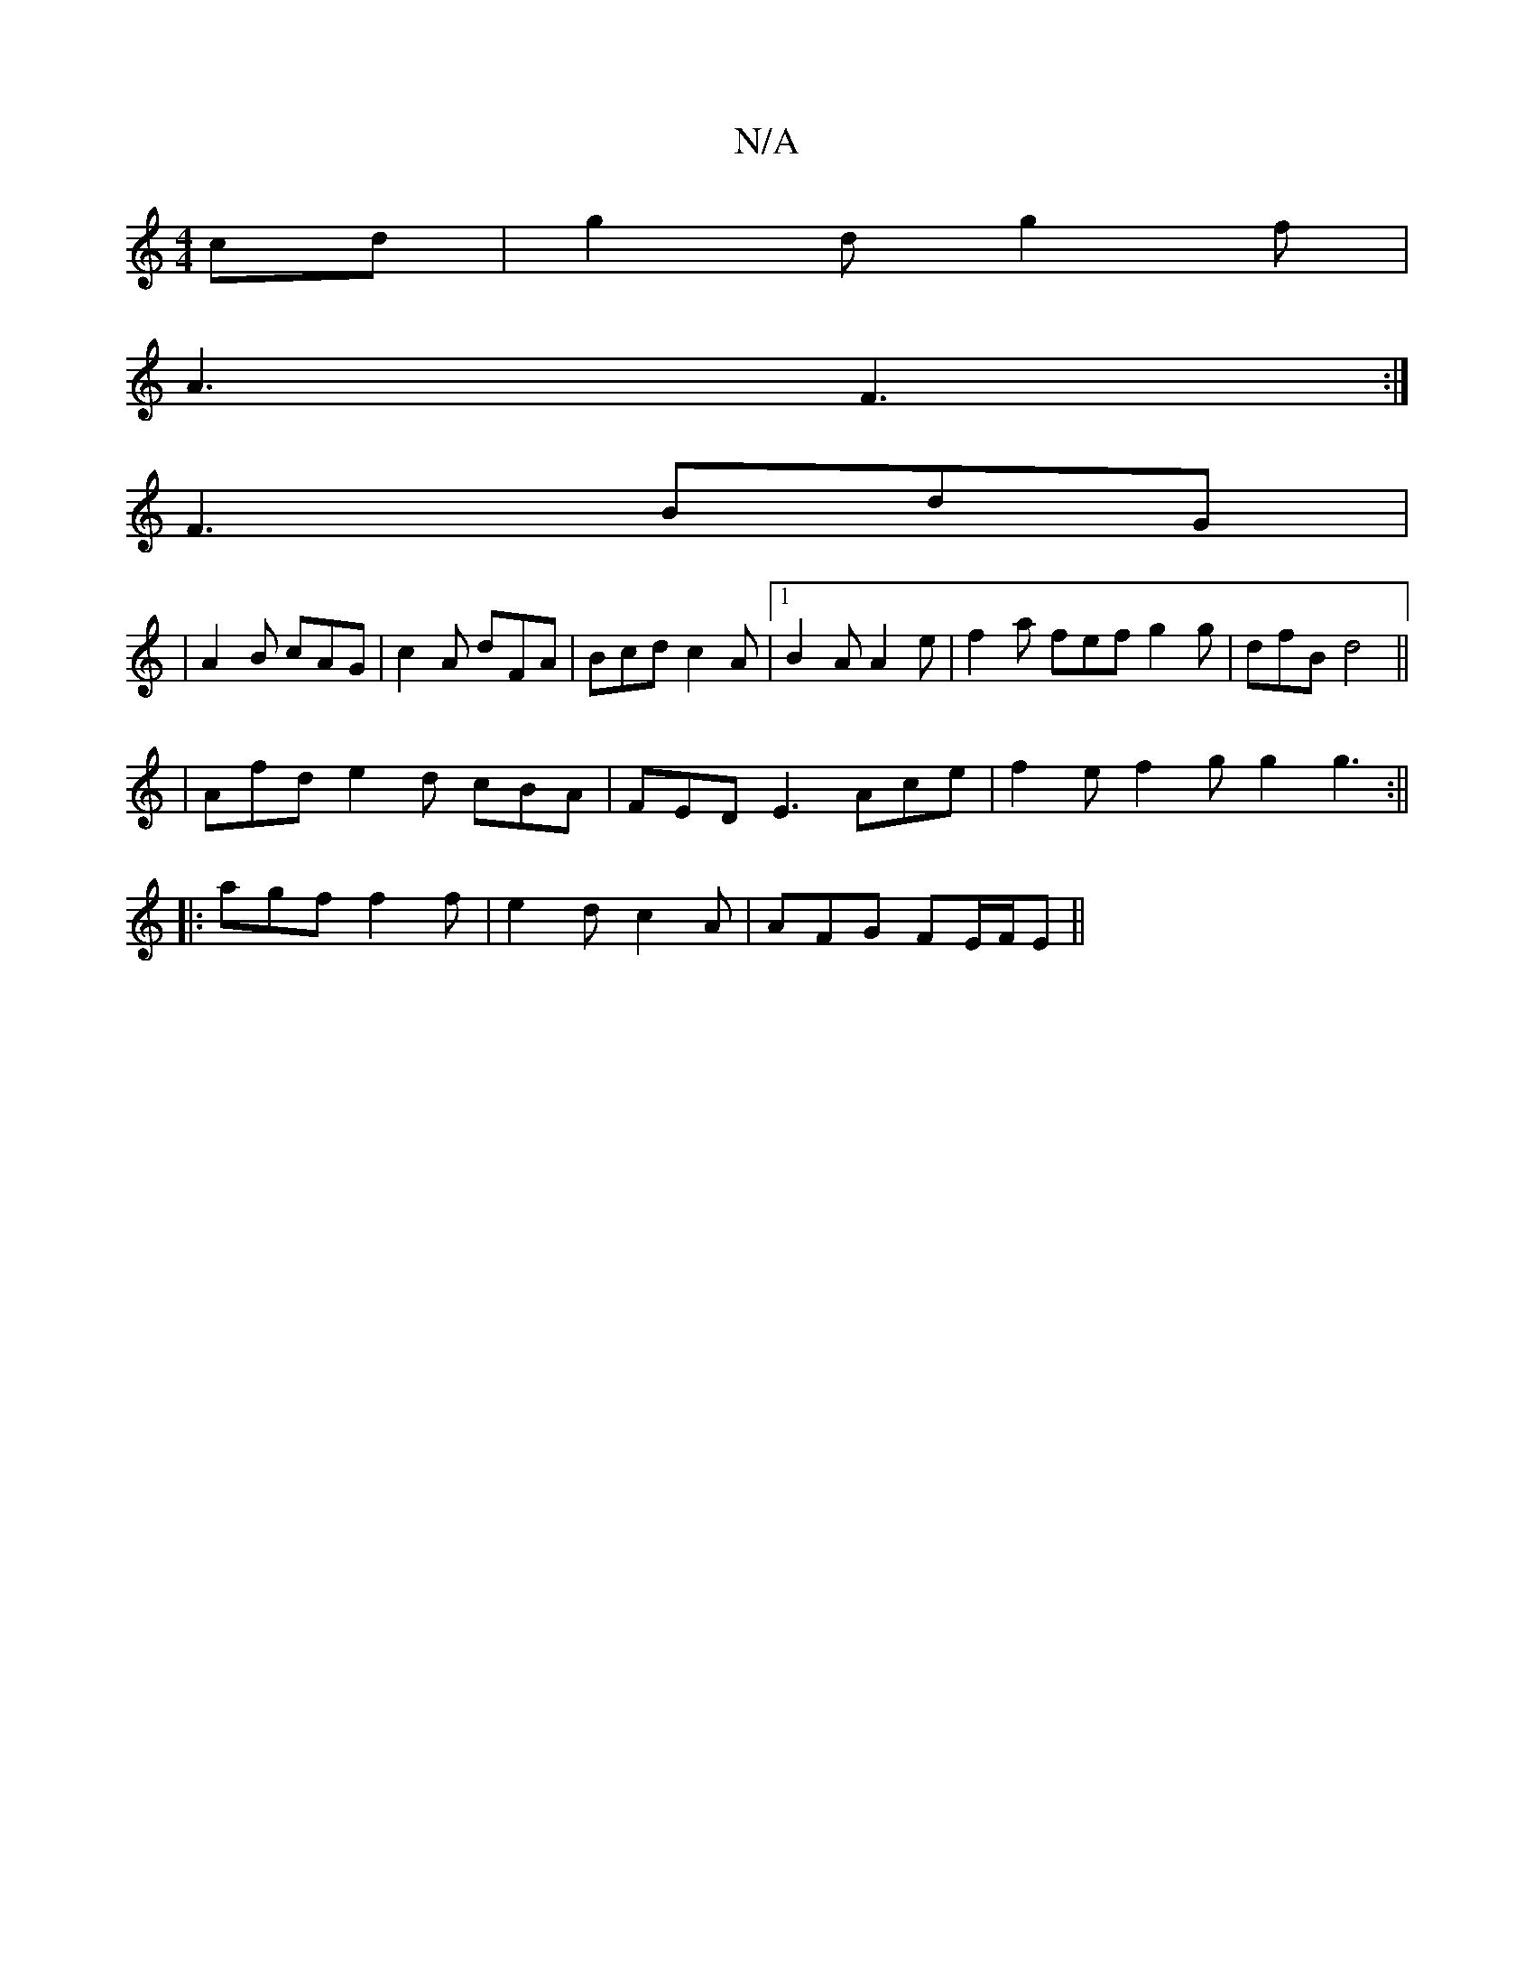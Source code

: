 X:1
T:N/A
M:4/4
R:N/A
K:Cmajor
cd | g2d g2f |
A3 F3:|
F3 BdG |
|A2 B cAG | c2A dFA | Bcd c2A |1 B2A A2e|f2a fef g2g|dfB d4||
|Afd e2d cBA | FED E3- Ace | f2e f2g g2g3:||
|: agf f2 f | e2d c2A | AFG FE/F/E ||

B3/2B/2e fdBd | A6 | B